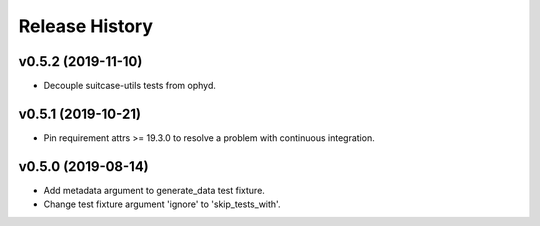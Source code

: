 ===============
Release History
===============

v0.5.2 (2019-11-10)
----------------------------
+ Decouple suitcase-utils tests from ophyd.

v0.5.1 (2019-10-21)
----------------------------
+ Pin requirement attrs >= 19.3.0 to resolve a problem with continuous integration.

v0.5.0 (2019-08-14)
----------------------------
+ Add metadata argument to generate_data test fixture.
+ Change test fixture argument 'ignore' to 'skip_tests_with'.
